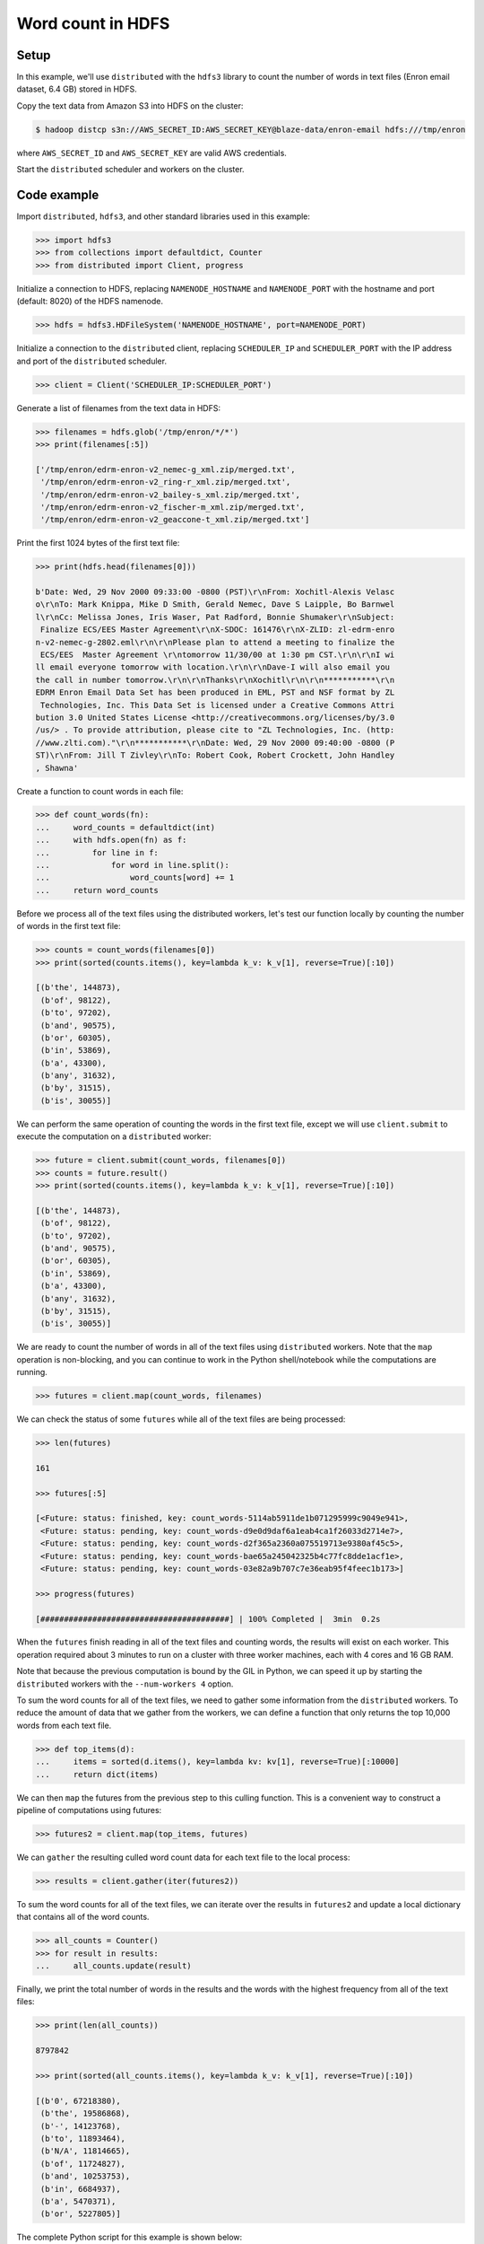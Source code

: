 Word count in HDFS
==================

Setup
-----

In this example, we'll use ``distributed`` with the ``hdfs3`` library to count
the number of words in text files (Enron email dataset, 6.4 GB) stored in HDFS.

Copy the text data from Amazon S3 into HDFS on the cluster:

.. code-block:: bash

   $ hadoop distcp s3n://AWS_SECRET_ID:AWS_SECRET_KEY@blaze-data/enron-email hdfs:///tmp/enron

where ``AWS_SECRET_ID`` and ``AWS_SECRET_KEY`` are valid AWS credentials.

Start the ``distributed`` scheduler and workers on the cluster.

Code example
------------

Import ``distributed``, ``hdfs3``, and other standard libraries used in this example:

.. code-block:: python

   >>> import hdfs3
   >>> from collections import defaultdict, Counter
   >>> from distributed import Client, progress

Initialize a connection to HDFS, replacing ``NAMENODE_HOSTNAME`` and
``NAMENODE_PORT`` with the hostname and port (default: 8020) of the HDFS
namenode.

.. code-block:: python

   >>> hdfs = hdfs3.HDFileSystem('NAMENODE_HOSTNAME', port=NAMENODE_PORT)

Initialize a connection to the ``distributed`` client, replacing
``SCHEDULER_IP`` and ``SCHEDULER_PORT`` with the IP address and port of the
``distributed`` scheduler.

.. code-block:: python

   >>> client = Client('SCHEDULER_IP:SCHEDULER_PORT')

Generate a list of filenames from the text data in HDFS:

.. code-block:: python

   >>> filenames = hdfs.glob('/tmp/enron/*/*')
   >>> print(filenames[:5])

   ['/tmp/enron/edrm-enron-v2_nemec-g_xml.zip/merged.txt',
    '/tmp/enron/edrm-enron-v2_ring-r_xml.zip/merged.txt',
    '/tmp/enron/edrm-enron-v2_bailey-s_xml.zip/merged.txt',
    '/tmp/enron/edrm-enron-v2_fischer-m_xml.zip/merged.txt',
    '/tmp/enron/edrm-enron-v2_geaccone-t_xml.zip/merged.txt']

Print the first 1024 bytes of the first text file:

.. code-block:: python

   >>> print(hdfs.head(filenames[0]))

   b'Date: Wed, 29 Nov 2000 09:33:00 -0800 (PST)\r\nFrom: Xochitl-Alexis Velasc
   o\r\nTo: Mark Knippa, Mike D Smith, Gerald Nemec, Dave S Laipple, Bo Barnwel
   l\r\nCc: Melissa Jones, Iris Waser, Pat Radford, Bonnie Shumaker\r\nSubject:
    Finalize ECS/EES Master Agreement\r\nX-SDOC: 161476\r\nX-ZLID: zl-edrm-enro
   n-v2-nemec-g-2802.eml\r\n\r\nPlease plan to attend a meeting to finalize the
    ECS/EES  Master Agreement \r\ntomorrow 11/30/00 at 1:30 pm CST.\r\n\r\nI wi
   ll email everyone tomorrow with location.\r\n\r\nDave-I will also email you
   the call in number tomorrow.\r\n\r\nThanks\r\nXochitl\r\n\r\n***********\r\n
   EDRM Enron Email Data Set has been produced in EML, PST and NSF format by ZL
    Technologies, Inc. This Data Set is licensed under a Creative Commons Attri
   bution 3.0 United States License <http://creativecommons.org/licenses/by/3.0
   /us/> . To provide attribution, please cite to "ZL Technologies, Inc. (http:
   //www.zlti.com)."\r\n***********\r\nDate: Wed, 29 Nov 2000 09:40:00 -0800 (P
   ST)\r\nFrom: Jill T Zivley\r\nTo: Robert Cook, Robert Crockett, John Handley
   , Shawna'

Create a function to count words in each file:

.. code-block:: python

   >>> def count_words(fn):
   ...     word_counts = defaultdict(int)
   ...     with hdfs.open(fn) as f:
   ...         for line in f:
   ...             for word in line.split():
   ...                 word_counts[word] += 1
   ...     return word_counts

Before we process all of the text files using the distributed workers, let's
test our function locally by counting the number of words in the first text
file:

.. code-block:: python

   >>> counts = count_words(filenames[0])
   >>> print(sorted(counts.items(), key=lambda k_v: k_v[1], reverse=True)[:10])

   [(b'the', 144873),
    (b'of', 98122),
    (b'to', 97202),
    (b'and', 90575),
    (b'or', 60305),
    (b'in', 53869),
    (b'a', 43300),
    (b'any', 31632),
    (b'by', 31515),
    (b'is', 30055)]

We can perform the same operation of counting the words in the first text file,
except we will use ``client.submit`` to execute the computation on a ``distributed``
worker:

.. code-block:: python

   >>> future = client.submit(count_words, filenames[0])
   >>> counts = future.result()
   >>> print(sorted(counts.items(), key=lambda k_v: k_v[1], reverse=True)[:10])

   [(b'the', 144873),
    (b'of', 98122),
    (b'to', 97202),
    (b'and', 90575),
    (b'or', 60305),
    (b'in', 53869),
    (b'a', 43300),
    (b'any', 31632),
    (b'by', 31515),
    (b'is', 30055)]

We are ready to count the number of words in all of the text files using
``distributed`` workers. Note that the ``map`` operation is non-blocking, and
you can continue to work in the Python shell/notebook while the computations
are running.

.. code-block:: python

   >>> futures = client.map(count_words, filenames)

We can check the status of some ``futures`` while all of the text files are
being processed:

.. code-block:: python

   >>> len(futures)

   161

   >>> futures[:5]

   [<Future: status: finished, key: count_words-5114ab5911de1b071295999c9049e941>,
    <Future: status: pending, key: count_words-d9e0d9daf6a1eab4ca1f26033d2714e7>,
    <Future: status: pending, key: count_words-d2f365a2360a075519713e9380af45c5>,
    <Future: status: pending, key: count_words-bae65a245042325b4c77fc8dde1acf1e>,
    <Future: status: pending, key: count_words-03e82a9b707c7e36eab95f4feec1b173>]

   >>> progress(futures)

   [########################################] | 100% Completed |  3min  0.2s

When the ``futures`` finish reading in all of the text files and counting
words, the results will exist on each worker. This operation required about
3 minutes to run on a cluster with three worker machines, each with 4 cores
and 16 GB RAM.

Note that because the previous computation is bound by the GIL in Python, we
can speed it up by starting the ``distributed`` workers with the
``--num-workers 4`` option.

To sum the word counts for all of the text files, we need to gather some
information from the ``distributed`` workers. To reduce the amount of data
that we gather from the workers, we can define a function that only returns the
top 10,000 words from each text file.

.. code-block:: python

   >>> def top_items(d):
   ...     items = sorted(d.items(), key=lambda kv: kv[1], reverse=True)[:10000]
   ...     return dict(items)

We can then ``map`` the futures from the previous step to this culling
function. This is a convenient way to construct a pipeline of computations
using futures:

.. code-block:: python

   >>> futures2 = client.map(top_items, futures)

We can ``gather`` the resulting culled word count data for each text file to
the local process:

.. code-block:: python

   >>> results = client.gather(iter(futures2))

To sum the word counts for all of the text files, we can iterate over the
results in ``futures2`` and update a local dictionary that contains all of the
word counts.

.. code-block:: python

   >>> all_counts = Counter()
   >>> for result in results:
   ...     all_counts.update(result)

Finally, we print the total number of words in the results and the words with
the highest frequency from all of the text files:

.. code-block:: python

   >>> print(len(all_counts))

   8797842

   >>> print(sorted(all_counts.items(), key=lambda k_v: k_v[1], reverse=True)[:10])

   [(b'0', 67218380),
    (b'the', 19586868),
    (b'-', 14123768),
    (b'to', 11893464),
    (b'N/A', 11814665),
    (b'of', 11724827),
    (b'and', 10253753),
    (b'in', 6684937),
    (b'a', 5470371),
    (b'or', 5227805)]

The complete Python script for this example is shown below:

.. code-block:: python

   # word-count.py

   import hdfs3
   from collections import defaultdict, Counter
   from distributed import Client
   from distributed.diagnostics.progressbar import progress

   hdfs = hdfs3.HDFileSystem('NAMENODE_HOSTNAME', port=NAMENODE_PORT)
   client = Client('SCHEDULER_IP:SCHEDULER:PORT')

   filenames = hdfs.glob('/tmp/enron/*/*')
   print(filenames[:5])
   print(hdfs.head(filenames[0]))


   def count_words(fn):
       word_counts = defaultdict(int)
       with hdfs.open(fn) as f:
           for line in f:
               for word in line.split():
                   word_counts[word] += 1
       return word_counts

   counts = count_words(filenames[0])
   print(sorted(counts.items(), key=lambda k_v: k_v[1], reverse=True)[:10])

   future = client.submit(count_words, filenames[0])
   counts = future.result()
   print(sorted(counts.items(), key=lambda k_v: k_v[1], reverse=True)[:10])

   futures = client.map(count_words, filenames)
   len(futures)
   futures[:5]
   progress(futures)


   def top_items(d):
       items = sorted(d.items(), key=lambda kv: kv[1], reverse=True)[:10000]
       return dict(items)

   futures2 = client.map(top_items, futures)
   results = client.gather(iter(futures2))

   all_counts = Counter()
   for result in results:
       all_counts.update(result)

   print(len(all_counts))

   print(sorted(all_counts.items(), key=lambda k_v: k_v[1], reverse=True)[:10])

